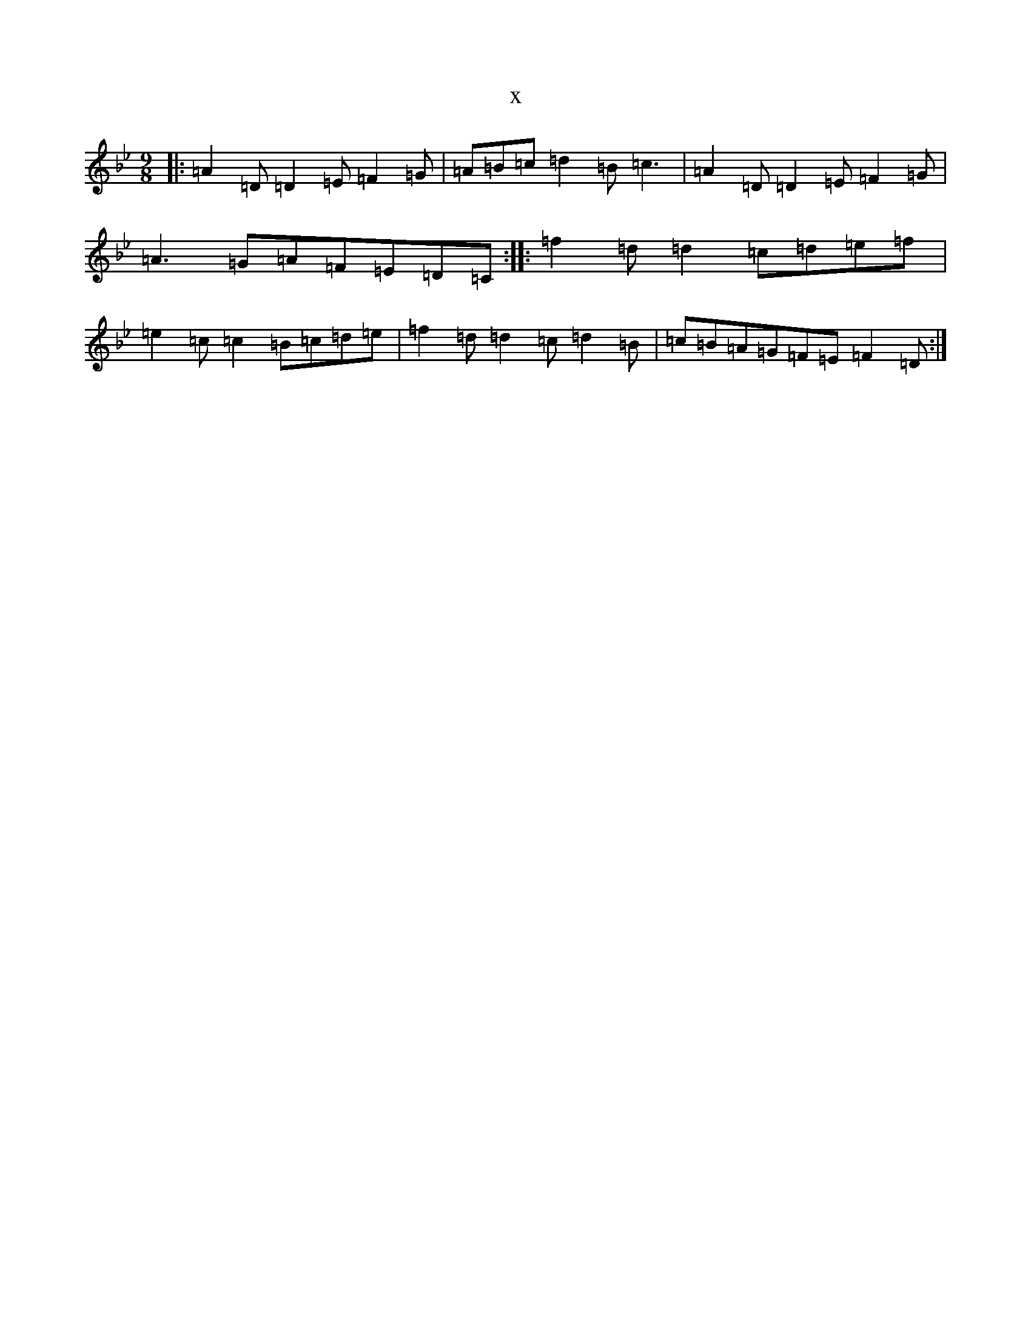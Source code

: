 X:4001
T:x
L:1/8
M:9/8
K: C Dorian
|:=A2=D=D2=E=F2=G|=A=B=c=d2=B=c3|=A2=D=D2=E=F2=G|=A3=G=A=F=E=D=C:||:=f2=d=d2=c=d=e=f|=e2=c=c2=B=c=d=e|=f2=d=d2=c=d2=B|=c=B=A=G=F=E=F2=D:|